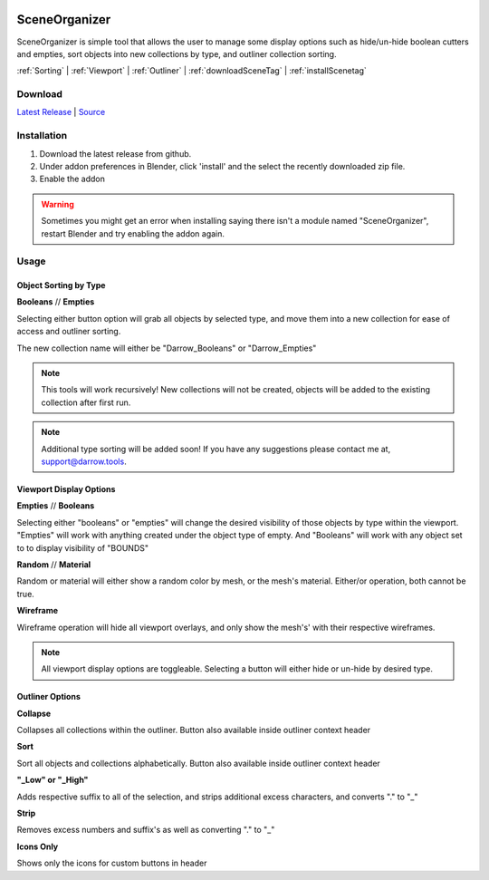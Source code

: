 .. image:: https://img.shields.io/github/v/release/BlakeDarrow/SceneOrganizer
    :target: https://github.com/BlakeDarrow/SceneOrganizer/releases/latest
.. image:: https://img.shields.io/github/last-commit/BlakeDarrow/SceneOrganizer
    :target: https://github.com/BlakeDarrow/SceneOrganizer/commits/main

.. raw:: html

   <hr>  

#####################
SceneOrganizer
#####################

SceneOrganizer is simple tool that allows the user to manage some display options such as hide/un-hide boolean cutters and empties, sort objects into new collections by type, and outliner collection sorting.

:ref:`Sorting` |
:ref:`Viewport` |
:ref:`Outliner` |
:ref:`downloadSceneTag` | 
:ref:`installScenetag` 

.. raw:: html
   
   <!-- https://github.com/paulirish/lite-youtube-embed -->
   <div>
   <link rel="stylesheet" href="./_static/css/lite-yt-embed.css" />  
   <script src="./_static/lite-yt-embed.js"></script>
   <lite-youtube videoid="EOLpj38DQwU" style="background-image: url('https://img.youtube.com/vi/EOLpj38DQwU/maxresdefault.jpg');">
   <button type="button" class="lty-playbtn">
   <span class="lyt-visually-hidden">SceneOrganizer</span>
   </button>
   </div>
   <hr> 

.. _downloadSceneTag:

Download
+++++++++

`Latest Release`_ | `Source`_ 

.. _Latest Release: https://github.com/BlakeDarrow/SceneOrganizer/releases/latest

.. _Source: https://github.com/BlakeDarrow/SceneOrganizer/tree/main/SceneOrganizer

.. raw:: html
    
   <hr>  


.. _installSceneTag:

Installation
+++++++++++++
1. Download the latest release from github.
2. Under addon preferences in Blender, click 'install' and the select the recently downloaded zip file.
3. Enable the addon
   
.. warning:: Sometimes you might get an error when installing saying there isn't a module named "SceneOrganizer", restart Blender and try enabling the addon again.

.. raw:: html
    
   <hr>  


.. _fbxTag:

Usage
+++++

.. _Sorting:

Object Sorting by Type
-----------------------

**Booleans** // **Empties**

Selecting either button option will grab all objects by selected type, and move them into a new collection for ease of access and outliner sorting.

The new collection name will either be "Darrow_Booleans" or "Darrow_Empties"

.. note:: This tools will work recursively! New collections will not be created, objects will be added to the existing collection after first run.

.. note:: Additional type sorting will be added soon! If you have any suggestions please contact me at, support@darrow.tools.

.. raw:: html

   <hr>  

.. _Viewport:

Viewport Display Options
-------------------------

**Empties** // **Booleans**   

Selecting either "booleans" or "empties" will change the desired visibility of those objects by type within the viewport. 
"Empties" will work with anything created under the object type of empty. And "Booleans" will work with any object set to to display visibility of "BOUNDS"
   
**Random** // **Material**    

Random or material will either show a random color by mesh, or the mesh's material. Either/or operation, both cannot be true.
   
**Wireframe**

Wireframe operation will hide all viewport overlays, and only show the mesh's' with their respective wireframes.

.. note:: All viewport display options are toggleable. Selecting a button will either hide or un-hide by desired type.

.. raw:: html

   <hr>  

.. _Outliner:

Outliner Options
---------------------

**Collapse**

Collapses all collections within the outliner. Button also available inside outliner context header

**Sort**

Sort all objects and collections alphabetically. Button also available inside outliner context header

**"_Low" or "_High"**

Adds respective suffix to all of the selection, and strips additional excess characters, and converts "." to "_"

**Strip**

Removes excess numbers and suffix's as well as converting "." to "_"

**Icons Only**

Shows only the icons for custom buttons in header